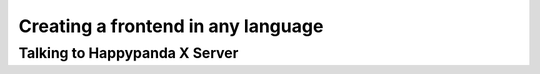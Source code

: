 Creating a frontend in any language
========================================

Talking to Happypanda X Server
----------------------------------------
